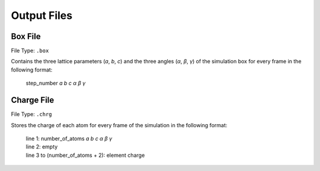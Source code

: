 .. _outputFiles:

############
Output Files
############

.. _boxFile:

*********
Box File
*********

File Type: ``.box``

Contains the three lattice parameters (*a*, *b*, *c*) and the three angles (*α*, *β*, *γ*) of the simulation box for every frame in the following format:
    
    step_number *a* *b* *c* *α* *β* *γ*

.. _chargeFile:

************
Charge File
************

File Type: ``.chrg``

Stores the charge of each atom for every frame of the simulation in the following format:
    
    | line 1: number_of_atoms *a* *b* *c* *α* *β* *γ*
    | line 2: empty
    | line 3 to (number_of_atoms + 2): element charge

